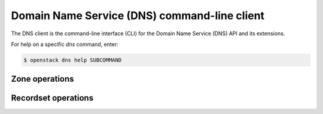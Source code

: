 =============================================
Domain Name Service (DNS) command-line client
=============================================

The DNS client is the command-line interface (CLI) for
the Domain Name Service (DNS) API and its extensions.

For help on a specific `dns` command, enter:

.. code-block:: console

   $ openstack dns help SUBCOMMAND

.. _dns_zone:

Zone operations
---------------

.. autoprogram-cliff:: openstack.dns.v2
   :command: dns zone *

.. _dns_rs:

Recordset operations
--------------------

.. autoprogram-cliff:: openstack.dns.v2
   :command: dns recordset *
